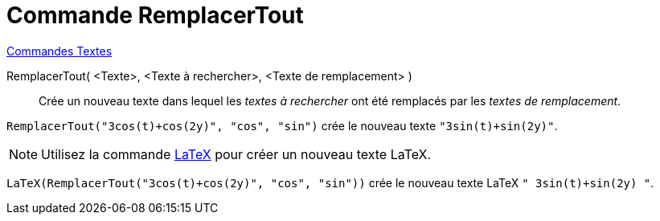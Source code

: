 = Commande RemplacerTout
:page-en: commands/ReplaceAll
ifdef::env-github[:imagesdir: /en/modules/ROOT/assets/images]

xref:commands/Commandes_Textes.adoc[Commandes Textes]

RemplacerTout( <Texte>, <Texte à rechercher>, <Texte de remplacement> )::
  Crée un nouveau texte dans lequel les _textes à rechercher_ ont été remplacés par les _textes de remplacement_.

[EXAMPLE]
====

`++RemplacerTout("3cos(t)+cos(2y)", "cos", "sin")++` crée le nouveau texte `++"3sin(t)+sin(2y)"++`.

====

[NOTE]
====

Utilisez la commande xref:/commands/LaTeX.adoc[LaTeX]  pour créer un nouveau texte LaTeX.

====

[EXAMPLE]
====

`++LaTeX(RemplacerTout("3cos(t)+cos(2y)", "cos", "sin"))++` crée le nouveau texte  LaTeX `++" 3sin(t)+sin(2y) "++`.

====
